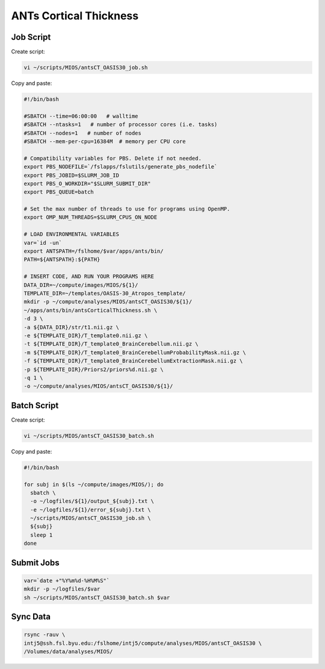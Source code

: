 ANTs Cortical Thickness
=======================

Job Script
----------

Create script:

.. code-block:: bash

  vi ~/scripts/MIOS/antsCT_OASIS30_job.sh

Copy and paste:

.. code-block:: bash

  #!/bin/bash

  #SBATCH --time=06:00:00   # walltime
  #SBATCH --ntasks=1   # number of processor cores (i.e. tasks)
  #SBATCH --nodes=1   # number of nodes
  #SBATCH --mem-per-cpu=16384M  # memory per CPU core

  # Compatibility variables for PBS. Delete if not needed.
  export PBS_NODEFILE=`/fslapps/fslutils/generate_pbs_nodefile`
  export PBS_JOBID=$SLURM_JOB_ID
  export PBS_O_WORKDIR="$SLURM_SUBMIT_DIR"
  export PBS_QUEUE=batch

  # Set the max number of threads to use for programs using OpenMP.
  export OMP_NUM_THREADS=$SLURM_CPUS_ON_NODE

  # LOAD ENVIRONMENTAL VARIABLES
  var=`id -un`
  export ANTSPATH=/fslhome/$var/apps/ants/bin/
  PATH=${ANTSPATH}:${PATH}

  # INSERT CODE, AND RUN YOUR PROGRAMS HERE
  DATA_DIR=~/compute/images/MIOS/${1}/
  TEMPLATE_DIR=~/templates/OASIS-30_Atropos_template/
  mkdir -p ~/compute/analyses/MIOS/antsCT_OASIS30/${1}/
  ~/apps/ants/bin/antsCorticalThickness.sh \
  -d 3 \
  -a ${DATA_DIR}/str/t1.nii.gz \
  -e ${TEMPLATE_DIR}/T_template0.nii.gz \
  -t ${TEMPLATE_DIR}/T_template0_BrainCerebellum.nii.gz \
  -m ${TEMPLATE_DIR}/T_template0_BrainCerebellumProbabilityMask.nii.gz \
  -f ${TEMPLATE_DIR}/T_template0_BrainCerebellumExtractionMask.nii.gz \
  -p ${TEMPLATE_DIR}/Priors2/priors%d.nii.gz \
  -q 1 \
  -o ~/compute/analyses/MIOS/antsCT_OASIS30/${1}/

Batch Script
------------

Create script:

.. code-block:: bash

  vi ~/scripts/MIOS/antsCT_OASIS30_batch.sh

Copy and paste:

.. code-block:: bash

  #!/bin/bash

  for subj in $(ls ~/compute/images/MIOS/); do
    sbatch \
    -o ~/logfiles/${1}/output_${subj}.txt \
    -e ~/logfiles/${1}/error_${subj}.txt \
    ~/scripts/MIOS/antsCT_OASIS30_job.sh \
    ${subj}
    sleep 1
  done

Submit Jobs
-----------

.. code-block:: bash

  var=`date +"%Y%m%d-%H%M%S"`
  mkdir -p ~/logfiles/$var
  sh ~/scripts/MIOS/antsCT_OASIS30_batch.sh $var

Sync Data
---------

.. code-block:: bash

  rsync -rauv \
  intj5@ssh.fsl.byu.edu:/fslhome/intj5/compute/analyses/MIOS/antsCT_OASIS30 \
  /Volumes/data/analyses/MIOS/
